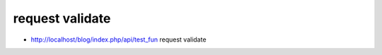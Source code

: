 ###################
request validate
###################

-  http://localhost/blog/index.php/api/test_fun request validate

